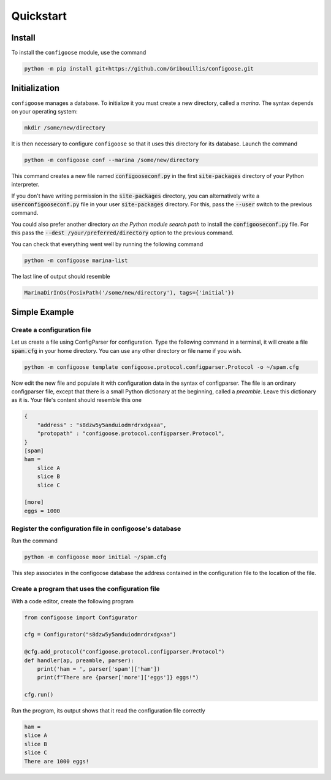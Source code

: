 Quickstart
==========

Install
-------

To install the ``configoose`` module, use the command

.. code-block:: bash

    python -m pip install git+https://github.com/Gribouillis/configoose.git

Initialization
--------------

``configoose`` manages a database. To initialize it you must create
a new directory, called a :emphasis:`marina`.
The syntax depends on your operating system:

.. code-block:: bash

    mkdir /some/new/directory

It is then necessary to configure ``configoose`` so that it uses this
directory for its database. Launch the command

.. code-block:: bash

    python -m configoose conf --marina /some/new/directory

This command creates a new file named :code:`configooseconf.py`
in the first :code:`site-packages` directory of your Python
interpreter.

If you don't have writing permission in the :code:`site-packages`
directory, you can alternatively write a :code:`userconfigooseconf.py`
file in your user :code:`site-packages` directory. For this,
pass the :code:`--user` switch to the previous command.

You could also prefer another directory
:emphasis:`on the Python module search path` to install
the :code:`configooseconf.py` file.
For this pass the :code:`--dest /your/preferred/directory` option
to the previous command.

You can check that everything went well by running the following
command

.. code-block:: bash

    python -m configoose marina-list

The last line of output should resemble

.. code-block:: bash

    MarinaDirInOs(PosixPath('/some/new/directory'), tags={'initial'})

Simple Example
--------------

Create a configuration file
^^^^^^^^^^^^^^^^^^^^^^^^^^^

Let us create a file using ConfigParser for configuration. Type the following
command in a terminal, it will create a file :code:`spam.cfg` in your
home directory. You can use any other directory or file name if you wish.

.. code-block:: bash

    python -m configoose template configoose.protocol.configparser.Protocol -o ~/spam.cfg

Now edit the new file and populate it with configuration data in the
syntax of configparser. The file is an ordinary configparser file, except that
there is a small Python dictionary at the beginning, called a :emphasis:`preamble`.
Leave this dictionary as it is. Your file's content should resemble this one

.. code-block:: ini

    {
        "address" : "s8dzw5y5anduiodmrdrxdgxaa",
        "protopath" : "configoose.protocol.configparser.Protocol",
    }
    [spam]
    ham =
        slice A
        slice B
        slice C

    [more]
    eggs = 1000

Register the configuration file in configoose's database
^^^^^^^^^^^^^^^^^^^^^^^^^^^^^^^^^^^^^^^^^^^^^^^^^^^^^^^^

Run the command

.. code-block:: bash

    python -m configoose moor initial ~/spam.cfg

This step associates in the configoose database the address
contained in the configuration file to the location of the file.

Create a program that uses the configuration file
^^^^^^^^^^^^^^^^^^^^^^^^^^^^^^^^^^^^^^^^^^^^^^^^^

With a code editor, create the following program

.. code-block:: python

    from configoose import Configurator

    cfg = Configurator("s8dzw5y5anduiodmrdrxdgxaa")

    @cfg.add_protocol("configoose.protocol.configparser.Protocol")
    def handler(ap, preamble, parser):
        print('ham = ', parser['spam']['ham'])
        print(f"There are {parser['more']['eggs']} eggs!")

    cfg.run()

Run the program, its output shows that it read the configuration
file correctly

.. code-block:: text

    ham =
    slice A
    slice B
    slice C
    There are 1000 eggs!
